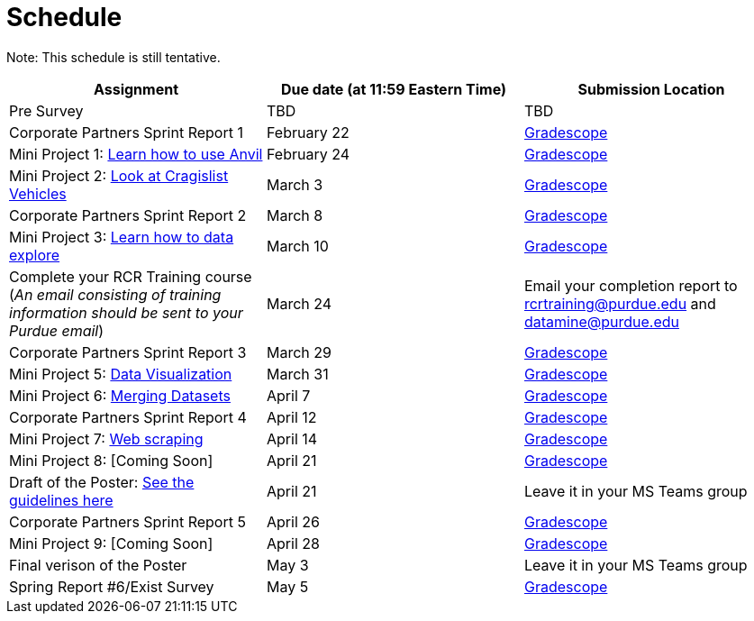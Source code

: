 = Schedule

Note: This schedule is still tentative. 

[%header,format=csv,stripes=even,%autowidth.stretch]
|===      
Assignment,Due date (at 11:59 Eastern Time), Submission Location
Pre Survey, TBD, TBD
Corporate Partners Sprint Report 1, February 22,https://www.gradescope.com/[Gradescope]
Mini Project 1: https://the-examples-book.com/projects/current-projects/10200-2023-project01[Learn how to use Anvil],February 24,https://www.gradescope.com/[Gradescope] 
Mini Project 2: xref:MP2-s2023.adoc[Look at Cragislist Vehicles],March 3,https://www.gradescope.com/[Gradescope] 
Corporate Partners Sprint Report 2, March 8, https://www.gradescope.com/[Gradescope] 
Mini Project 3: xref:MP3-s2023.adoc[Learn how to data explore],March 10,https://www.gradescope.com/[Gradescope] 
Complete your RCR Training course (_An email consisting of training information should be sent to your Purdue email_),March 24,Email your completion report to rcrtraining@purdue.edu and datamine@purdue.edu
Corporate Partners Sprint Report 3, March 29,https://www.gradescope.com/[Gradescope] 
Mini Project 5: https://the-examples-book.com/projects/current-projects/10200-2023-project10[Data Visualization],March 31,https://www.gradescope.com/[Gradescope] 
Mini Project 6: https://the-examples-book.com/projects/current-projects/10200-2023-project11[Merging Datasets],April 7,https://www.gradescope.com/[Gradescope] 
Corporate Partners Sprint Report 4, April 12,https://www.gradescope.com/[Gradescope] 
Mini Project 7: xref:MP7-s2023.adoc[Web scraping],April 14,https://www.gradescope.com/[Gradescope] 
Mini Project 8: [Coming Soon],April 21,https://www.gradescope.com/[Gradescope]
Draft of the Poster: https://the-examples-book.com/deaf-pods/intro/poster-guidance[See the guidelines here],April 21,Leave it in your MS Teams group
Corporate Partners Sprint Report 5, April 26,https://www.gradescope.com/[Gradescope] 
Mini Project 9: [Coming Soon],April 28,https://www.gradescope.com/[Gradescope]
Final verison of the Poster,May 3,Leave it in your MS Teams group
Spring Report #6/Exist Survey,May 5, https://www.gradescope.com/[Gradescope]
|===

